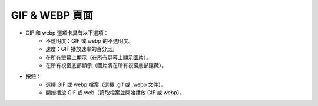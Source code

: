 GIF & WEBP 頁面
----

.. image:: ../image/gif_and_webp/gif_and_webp.png

* GIF 和 webp 選項卡具有以下選項：
    * 不透明度：GIF 或 webp 的不透明度。
    * 速度：GIF 播放速率的百分比。
    * 在所有螢幕上顯示（在所有屏幕上顯示圖片）。
    * 在所有視窗底部顯示（圖片將在所有視窗底部隱藏）。
* 按鈕：
    * 選擇 GIF 或 webp 檔案（選擇 .gif 或 .webp 文件）。
    * 開始播放 GIF 或 web（讀取檔案並開始播放 GIF 或 webp）。
